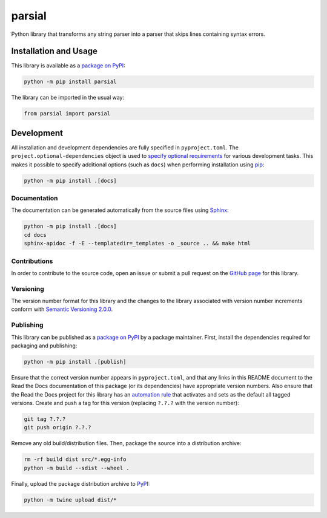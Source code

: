 =======
parsial
=======

Python library that transforms any string parser into a parser that skips lines containing syntax errors.

|pypi| |readthedocs|

.. |pypi| image:: https://badge.fury.io/py/parsial.svg#
   :target: https://badge.fury.io/py/parsial
   :alt: PyPI version and link.

.. |readthedocs| image:: https://readthedocs.org/projects/parsial/badge/?version=latest
   :target: https://parsial.readthedocs.io/en/latest/?badge=latest
   :alt: Read the Docs documentation status.

Installation and Usage
----------------------
This library is available as a `package on PyPI <https://pypi.org/project/parsial>`__:

.. code-block:: bash

    python -m pip install parsial

The library can be imported in the usual way:

.. code-block:: python

    from parsial import parsial

Development
-----------
All installation and development dependencies are fully specified in ``pyproject.toml``. The ``project.optional-dependencies`` object is used to `specify optional requirements <https://peps.python.org/pep-0621>`__ for various development tasks. This makes it possible to specify additional options (such as ``docs``) when performing installation using `pip <https://pypi.org/project/pip>`__:

.. code-block:: bash

    python -m pip install .[docs]

Documentation
^^^^^^^^^^^^^
The documentation can be generated automatically from the source files using `Sphinx <https://www.sphinx-doc.org>`__:

.. code-block:: bash

    python -m pip install .[docs]
    cd docs
    sphinx-apidoc -f -E --templatedir=_templates -o _source .. && make html

Contributions
^^^^^^^^^^^^^
In order to contribute to the source code, open an issue or submit a pull request on the `GitHub page <https://github.com/reity/parsial>`__ for this library.

Versioning
^^^^^^^^^^
The version number format for this library and the changes to the library associated with version number increments conform with `Semantic Versioning 2.0.0 <https://semver.org/#semantic-versioning-200>`__.

Publishing
^^^^^^^^^^
This library can be published as a `package on PyPI <https://pypi.org/project/parsial>`__ by a package maintainer. First, install the dependencies required for packaging and publishing:

.. code-block:: bash

    python -m pip install .[publish]

Ensure that the correct version number appears in ``pyproject.toml``, and that any links in this README document to the Read the Docs documentation of this package (or its dependencies) have appropriate version numbers. Also ensure that the Read the Docs project for this library has an `automation rule <https://docs.readthedocs.io/en/stable/automation-rules.html>`__ that activates and sets as the default all tagged versions. Create and push a tag for this version (replacing ``?.?.?`` with the version number):

.. code-block:: bash

    git tag ?.?.?
    git push origin ?.?.?

Remove any old build/distribution files. Then, package the source into a distribution archive:

.. code-block:: bash

    rm -rf build dist src/*.egg-info
    python -m build --sdist --wheel .

Finally, upload the package distribution archive to `PyPI <https://pypi.org>`__:

.. code-block:: bash

    python -m twine upload dist/*
